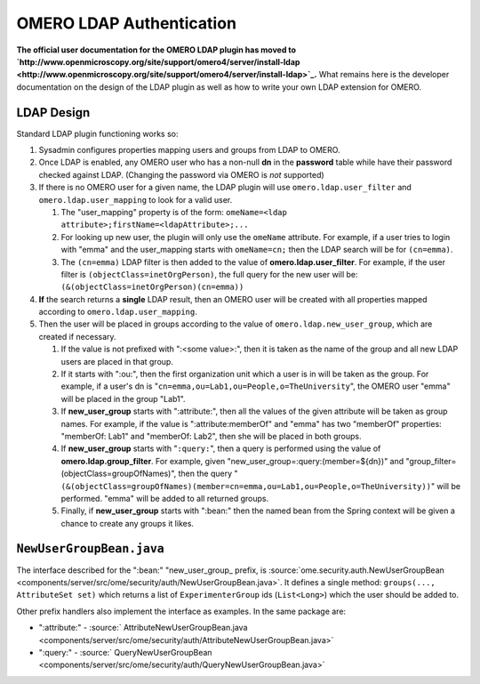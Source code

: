 OMERO LDAP Authentication
=========================

**The official user documentation for the OMERO LDAP plugin has moved to
`http://www.openmicroscopy.org/site/support/omero4/server/install-ldap <http://www.openmicroscopy.org/site/support/omero4/server/install-ldap>`_.**
What remains here is the developer documentation on the design of the
LDAP plugin as well as how to write your own LDAP extension for OMERO.

LDAP Design
-----------

Standard LDAP plugin functioning works so:

#. Sysadmin configures properties mapping users and groups from LDAP to
   OMERO.
#. Once LDAP is enabled, any OMERO user who has a non-null **dn** in the
   **password** table while have their password checked against LDAP.
   (Changing the password via OMERO is *not* supported)
#. If there is no OMERO user for a given name, the LDAP plugin will use
   ``omero.ldap.user_filter`` and ``omero.ldap.user_mapping`` to look
   for a valid user.

   #. The "user\_mapping" property is of the form:
      ``omeName=<ldap attribute>;firstName=<ldapAttribute>;...``
   #. For looking up new user, the plugin will only use the ``omeName``
      attribute. For example, if a user tries to login with "emma" and
      the user\_mapping starts with ``omeName=cn;`` then the LDAP search
      will be for ``(cn=emma)``.
   #. The ``(cn=emma)`` LDAP filter is then added to the value of
      **omero.ldap.user\_filter**. For example, if the user filter is
      ``(objectClass=inetOrgPerson)``, the full query for the new user
      will be: ``(&(objectClass=inetOrgPerson)(cn=emma))``

#. **If** the search returns a **single** LDAP result, then an OMERO
   user will be created with all properties mapped according to
   ``omero.ldap.user_mapping``.
#. Then the user will be placed in groups according to the value of
   ``omero.ldap.new_user_group``, which are created if necessary.

   #. If the value is not prefixed with ":<some value>:", then it is
      taken as the name of the group and all new LDAP users are placed
      in that group.
   #. If it starts with ":ou:", then the first organization unit which a
      user is in will be taken as the group. For example, if a user's dn
      is "``cn=emma,ou=Lab1,ou=People,o=TheUniversity``\ ", the OMERO
      user "emma" will be placed in the group "Lab1".
   #. If **new\_user\_group** starts with ":attribute:", then all the
      values of the given attribute will be taken as group names. For
      example, if the value is ":attribute:memberOf" and "emma" has two
      "memberOf" properties: "memberOf: Lab1" and "memberOf: Lab2", then
      she will be placed in both groups.
   #. If **new\_user\_group** starts with "``:query:``\ ", then a query
      is performed using the value of **omero.ldap.group\_filter**. For
      example, given "new\_user\_group=:query:(member=${dn})" and
      "group\_filter=(objectClass=groupOfNames)", then the query
      "``(&(objectClass=groupOfNames)(member=cn=emma,ou=Lab1,ou=People,o=TheUniversity))``\ "
      will be performed. "emma" will be added to all returned groups.
   #. Finally, if **new\_user\_group** starts with ":bean:" then the
      named bean from the Spring context will be given a chance to
      create any groups it likes.

``NewUserGroupBean.java``
-------------------------

The interface described for the ":bean:" "new\_user\_group\_ prefix, is
:source:`ome.security.auth.NewUserGroupBean <components/server/src/ome/security/auth/NewUserGroupBean.java>`.
It defines a single method: ``groups(..., AttributeSet set)`` which
returns a list of ``ExperimenterGroup`` ids (``List<Long>``) which the
user should be added to.

Other prefix handlers also implement the interface as examples. In the
same package are:

-  ":attribute:" -
   :source:` AttributeNewUserGroupBean.java <components/server/src/ome/security/auth/AttributeNewUserGroupBean.java>`
-  ":query:" -
   :source:` QueryNewUserGroupBean <components/server/src/ome/security/auth/QueryNewUserGroupBean.java>`

.. seealso:: :ref:`server/installation`, `OmeroSecurity </ome/wiki/OmeroSecurity>`_
